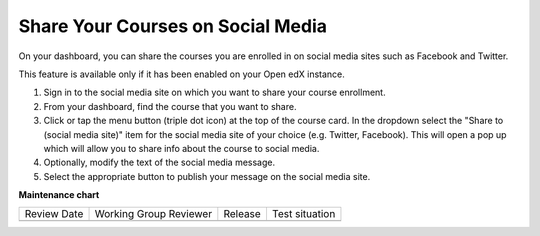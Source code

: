 .. _Share Your Courses on Social Media:

Share Your Courses on Social Media
####################################

.. tags:: learner, how-to

On your dashboard, you can share the courses you are enrolled in on social
media sites such as Facebook and Twitter.

This feature is available only if it has been enabled on your Open edX instance.

#. Sign in to the social media site on which you want to share your course
   enrollment.

#. From your dashboard, find the course that you want to share.

#. Click or tap the menu button (triple dot icon) at the top of the course
   card. In the dropdown select the "Share to (social media site)" item for the
   social media site of your choice (e.g. Twitter, Facebook). This will open a
   pop up which will allow you to share info about the course to social media.

#. Optionally, modify the text of the social media message.

#. Select the appropriate button to publish your message on the social media
   site.


.. seealso::
 

 :ref:`About the Course Dashboard` (concept)

 :ref:`View Another Learner's Profile` (how-to)
 
 :ref:`About the User Profile Page` (concept)
 
 :ref:`Add or Update a Limited Profile` (how-to)
 
 :ref:`Add or Update a Full Profile` (how-to)

 :ref:`Update Course-Specific Settings` (how-to)
 
 :ref:`Add Links to Your Personal Social Media Accounts` (how-to)

**Maintenance chart**

+--------------+-------------------------------+----------------+--------------------------------+
| Review Date  | Working Group Reviewer        |   Release      |Test situation                  |
+--------------+-------------------------------+----------------+--------------------------------+
|              |                               |                |                                |
+--------------+-------------------------------+----------------+--------------------------------+
